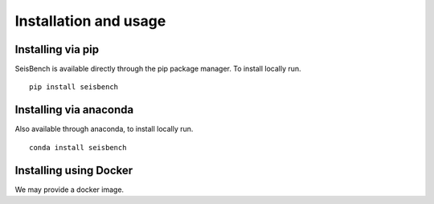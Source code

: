 .. _installation_and_usage:

Installation and usage
======================

Installing via pip
------------------

SeisBench is available directly through the pip package manager. To install locally run. ::

    pip install seisbench


Installing via anaconda
-----------------------

Also available through anaconda, to install locally run. ::

    conda install seisbench


Installing using Docker
-----------------------
We may provide a docker image.